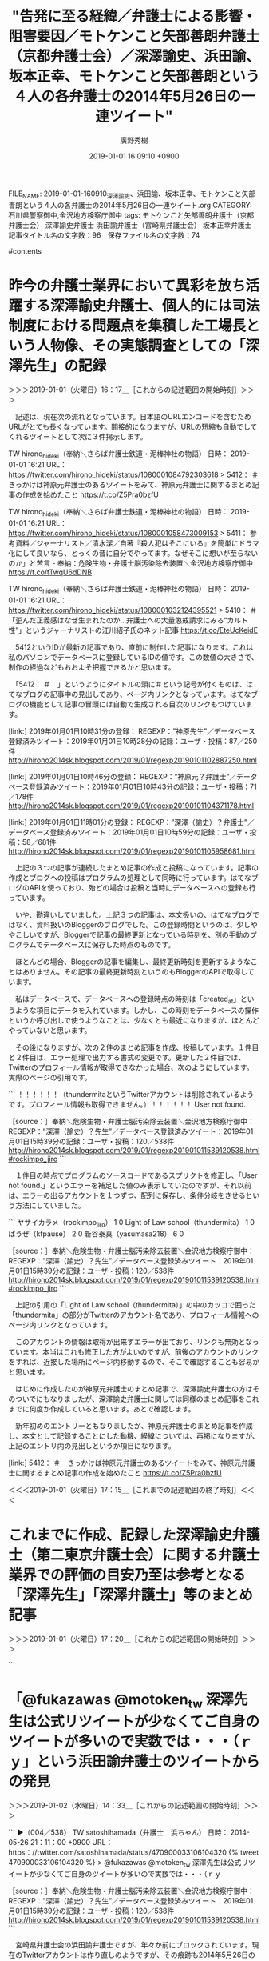 #+TITLE: "告発に至る経緯／弁護士による影響・阻害要因／モトケンこと矢部善朗弁護士（京都弁護士会）／深澤諭史、浜田諭、坂本正幸、モトケンこと矢部善朗という４人の各弁護士の2014年5月26日の一連ツイート"
#+AUTHOR: 廣野秀樹
#+EMAIL:  hirono2013k@gmail.com
#+DATE: 2019-01-01 16:09:10 +0900
FILE_NAME: 2019-01-01-160910_深澤諭史、浜田諭、坂本正幸、モトケンこと矢部善朗という４人の各弁護士の2014年5月26日の一連ツイート.org
CATEGORY: 石川県警察御中,金沢地方検察庁御中
tags:  モトケンこと矢部善朗弁護士（京都弁護士会） 深澤諭史弁護士 浜田諭弁護士（宮崎県弁護士会） 坂本正幸弁護士
記事タイトル名の文字数：96　保存ファイル名の文字数：74

#contents

* 昨今の弁護士業界において異彩を放ち活躍する深澤諭史弁護士、個人的には司法制度における問題点を集積した工場長という人物像、その実態調査としての「深澤先生」の記録
  :LOGBOOK:
  CLOCK: [2019-01-01 火 16:17]--[2019-01-01 火 17:20] =>  1:03
  :END:

＞＞＞2019-01-01（火曜日）16：17＿［これからの記述範囲の開始時刻］＞＞＞

　記述は、現在次の流れとなっています。日本語のURLエンコードを含むためURLがとても長くなっています。間接的になりますが、URLの短縮も自動でしてくれるツイートとして次に３件掲示します。

TW hirono_hideki（奉納＼さらば弁護士鉄道・泥棒神社の物語） 日時： 2019-01-01 16:21 URL： https://twitter.com/hirono_hideki/status/1080001084792303618
> 5412： ＃　きっかけは神原元弁護士のあるツイートをみて、神原元弁護士に関するまとめ記事の作成を始めたこと https://t.co/Z5Pra0bzfU

TW hirono_hideki（奉納＼さらば弁護士鉄道・泥棒神社の物語） 日時： 2019-01-01 16:21 URL： https://twitter.com/hirono_hideki/status/1080001058473009153
> 5411： 参考資料／ジャーナリスト／清水潔／自著『殺人犯はそこにいる』を簡単にドラマ化にして良いなら、とっくの昔に自分でやってます。なぜそこに想いが至らないのか」と苦言 - 奉納：危険生物・弁護士脳汚染除去装置＼金沢地方検察庁御中 https://t.co/tTwqU6dDNB

TW hirono_hideki（奉納＼さらば弁護士鉄道・泥棒神社の物語） 日時： 2019-01-01 16:21 URL： https://twitter.com/hirono_hideki/status/1080001032124395521
> 5410： ＃　「歪んだ正義感はなぜ生まれたのか…弁護士への大量懲戒請求にみる“カルト性”」というジャーナリストの江川紹子氏のネット記事 https://t.co/EteUcKeidE

　5412というIDが最新の記事であり、直前に制作した記事になります。これは私のパソコンでデータベースに登録しているIDの値です。この数値の大きさで、制作の経過などもおおよそ把握できるかと思います。

　「5412： ＃　」というようにタイトルの頭に＃という記号が付くものは、はてなブログの記事中の見出しであり、ページ内リンクとなっています。はてなブログの機能として記事の冒頭には自動で生成される目次のリンクもつけています。

[link:] 2019年01月01日10時31分の登録： REGEXP：”神原先生”／データベース登録済みツイート：2019年01月01日10時28分の記録：ユーザ・投稿：87／250件 http://hirono2014sk.blogspot.com/2019/01/regexp20190101102887250.html

[link:] 2019年01月01日10時46分の登録： REGEXP：”神原元？弁護士”／データベース登録済みツイート：2019年01月01日10時43分の記録：ユーザ・投稿：71／178件 http://hirono2014sk.blogspot.com/2019/01/regexp20190101104371178.html

[link:] 2019年01月01日11時01分の登録： REGEXP：”深澤（諭史）？弁護士”／データベース登録済みツイート：2019年01月01日10時59分の記録：ユーザ・投稿：58／681件 http://hirono2014sk.blogspot.com/2019/01/regexp20190101105958681.html

　上記の３つの記事が連続したまとめ記事の作成と投稿になっています。記事の作成とブログへの投稿はプログラムの処理として同時に行っています。はてなブログのAPIを使っており、殆どの場合は投稿と当時にデータベースへの登録も行っています。

　いや、勘違いしていました。上記３つの記事は、本文扱いの、はてなブログではなく、資料扱いのBloggerのブログでした。この登録時間というのは、少しややこしいですが、Bloggerで記事の最終更新となっている時刻を、別の手動のプログラムでデータベースに保存した時点のものです。

　ほとんどの場合、Bloggerの記事を編集し、最終更新時刻を更新するようなことはありません。その記事の最終更新時刻というのもBloggerのAPIで取得しています。

　私はデータベースで、データベースへの登録時点の時刻は「created_at」というような項目にデータを入れています。しかし、この時刻をデータベースの操作というか呼び出しで使うようなことは、少なくとも最近になりますが、ほとんどやっていないと思います。

　その後になりますが、次の２件のまとめ記事を作成、投稿しています。１件目と２件目は、エラー処理で出力する書式の変更です。更新した２件目では、Twitterのプロフィール情報が取得できなかった場合、次のようにしています。実際のページの引用です。

```
！！！！！！（thundermitaというTwitterアカウントは削除されているようです。プロフィール情報も取得できません。）！！！！！！ User not found.

［source：］奉納＼危険生物・弁護士脳汚染除去装置＼金沢地方検察庁御中： REGEXP：”深澤（諭史）？先生”／データベース登録済みツイート：2019年01月01日15時39分の記録：ユーザ・投稿：120／538件 http://hirono2014sk.blogspot.com/2019/01/regexp201901011539120538.html#rockimpo_jiro
```

　１件目の時点でプログラムのソースコードであるスプリクトを修正し、「User not found.」というエラーを補足した値のみ表示していたのですが、それ以前は、エラーの出るアカウントを１つずつ、配列に保存し、条件分岐をさせるという方法にしていました。

```
ヤサイカラメ（rockimpo_jiro）	1	0
Light of Law school（thundermita）	1	0
ぱうぜ（kfpause）	2	0
新谷泰真（yasumasa218）	6	0

［source：］奉納＼危険生物・弁護士脳汚染除去装置＼金沢地方検察庁御中： REGEXP：”深澤（諭史）？先生”／データベース登録済みツイート：2019年01月01日15時39分の記録：ユーザ・投稿：120／538件 http://hirono2014sk.blogspot.com/2019/01/regexp201901011539120538.html#rockimpo_jiro
```

　上記の引用の「Light of Law school（thundermita）」の中のカッコで囲った「thundermita」の部分がTwitterのアカウント名であり、プロフィール情報へのページ内リンクとなっています。

　このアカウントの情報は取得が出来ずエラーが出ており、リンクも無効となっています。本当はこれも修正した方がよいのですが、前後のアカウントのリンクをすれば、近接した場所にページ内移動するので、そこで確認することも容易かと思います。

　はじめに作成したのが神原元弁護士のまとめ記事で、深澤諭史弁護士の方はそのついでにもなりましたが、深澤諭史弁護士に関しては同様のまとめ記事をこれまでに何度か作成していると思います。あとで確認します。

　新年初めのエントリーともなりましたが、神原元弁護士のまとめ記事を作成し、本文として記録することにした動機、経緯については、再掲になりますが、上記のエントリ内の見出しというか項目になります。

[link:] 5412： ＃　きっかけは神原元弁護士のあるツイートをみて、神原元弁護士に関するまとめ記事の作成を始めたこと https://t.co/Z5Pra0bzfU

＜＜＜2019-01-01（火曜日）17：15＿［これまでの記述範囲の終了時刻］＜＜＜

* これまでに作成、記録した深澤諭史弁護士（第二東京弁護士会）に関する弁護士業界での評価の目安乃至は参考となる「深澤先生」「深澤弁護士」等のまとめ記事
  :LOGBOOK:
  CLOCK: [2019-01-01 火 17:20]--[2019-01-02 水 14:30] => 21:10
  :END:

＞＞＞2019-01-01（火曜日）17：20＿［これからの記述範囲の開始時刻］＞＞＞

```
[10068]  % dp -p | egrep 'REGEXP：.*”.+?深澤(諭史)?.+?(先生|弁護士).+?”' |sed 's/$/\n/'  
[link:] 2018年01月18日03時05分の登録： REGEXP：”深澤先生”／データベース登録済みツイート：2018年01月18日03時02分の記録：ユーザ・投稿：78／255件 http://hirono2014sk.blogspot.com/2018/01/regexp20180118030278255.html

[link:] 2018年04月23日11時00分の登録： REGEXP：”深澤先生”／データベース登録済みツイート：2018年04月23日10時56分の記録：ユーザ・投稿：91／347件 http://hirono2014sk.blogspot.com/2018/04/regexp20180423105691347.html

[link:] 2018年04月24日18時50分の登録： REGEXP：”（深澤先生｜深澤諭史）（弁護士）？”／櫻井光政（@okinahimeji）の検索（2015-07-12〜2015-07-12／2018年04月24日18時50分の記録1件） http://hirono2014sk.blogspot.com/2018/04/regexpokinahimeji2015-07-122015-07.html

[link:] 2018年05月11日22時43分の登録： REGEXP：”深澤先生”／データベース登録済みツイート：2018年05月11日22時39分の記録：ユーザ・投稿：92／357件 http://hirono2014sk.blogspot.com/2018/05/regexp20180511223992357.html

[link:] 2018年05月11日22時45分の登録： REGEXP：”深澤先生”／データベース登録済みツイートの検索：2018-04-03〜2018-04-27／2018年05月11日22時45分の記録：ユーザ・投稿：12／24件 http://hirono2014sk.blogspot.com/2018/05/regexp2018-04-032018-04.html

[link:] 2018年06月10日17時26分の登録： REGEXP：”深澤先生”／データベース登録済みツイート：2018年06月10日17時23分の記録：ユーザ・投稿：95／378件 http://hirono2014sk.blogspot.com/2018/06/regexp20180610172395378.html

[link:] 2019年01月01日11時01分の登録： REGEXP：”深澤（諭史）？弁護士”／データベース登録済みツイート：2019年01月01日10時59分の記録：ユーザ・投稿：58／681件 http://hirono2014sk.blogspot.com/2019/01/regexp20190101105958681.html

[link:] 2019年01月01日15時33分の登録： REGEXP：”深澤（諭史）？先生”／データベース登録済みツイート：2019年01月01日15時28分の記録：ユーザ・投稿：120／538件 http://hirono2014sk.blogspot.com/2019/01/regexp201901011528120538.html

[link:] 2019年01月01日15時44分の登録： REGEXP：”深澤（諭史）？先生”／データベース登録済みツイート：2019年01月01日15時39分の記録：ユーザ・投稿：120／538件 http://hirono2014sk.blogspot.com/2019/01/regexp201901011539120538.html
```

　正規表現の書式がややこしくなって少し手間取っていました。これがちょっと違うと次のようなものも含まれてしまいます。

[link:] 2017年09月30日20時29分の登録： REGEXP：”＃太平ロー戦争”／深澤諭史弁護士（@fukazawas）のツイートの記録（2017-05-10 09:48〜2017-08-18 12:26／2017年09月30日20時29分・11件） http://hirono2014sk.blogspot.com/2017/09/regexpfukazawas2017-05-10-09482017-08.html

[link:] 2017年10月04日22時01分の登録： REGEXP：”インパール作戦”／深澤諭史弁護士（@fukazawas）のツイートの記録（2017-07-10〜2017-10-02／2017年10月04日22時00分・27件） http://hirono2014sk.blogspot.com/2017/10/regexpfukazawas2017-07-102017-10.html

[link:] 2017年10月05日01時03分の登録： REGEXP：”盲腸”／深澤諭史弁護士（@fukazawas）のツイートの記録（2016-05-23 11:32〜2017-09-02 15:48／2017年10月05日01時03分・24件） http://hirono2014sk.blogspot.com/2017/10/regexpfukazawas2016-05-23-11322017-09.html

[link:] 2017年10月05日10時35分の登録： REGEXP：”治療”／深澤諭史弁護士（@fukazawas）のツイートの記録（2014-07-07 11:43〜2017-09-02 12:41／2017年10月05日10時35分・91件） http://hirono2014sk.blogspot.com/2017/10/regexpfukazawas2014-07-07-11432017-09.html

[link:] 2017年10月24日17時08分の登録： REGEXP：”成仏”／深澤諭史弁護士（@fukazawas）の検索（2012-12-15〜2017-10-21／2017年10月24日17時04分の記録569件） http://hirono2014sk.blogspot.com/2017/10/regexpfukazawas2012-12-152017-10_22.html

[link:] 2017年10月24日17時11分の登録： REGEXP：”ストーカー”／深澤諭史弁護士（@fukazawas）の検索（2015-05-18〜2017-10-22／2017年10月24日17時10分の記録166件） http://hirono2014sk.blogspot.com/2017/10/regexpfukazawas2015-05-182017-10.html

[link:] 2017年10月24日17時13分の登録： REGEXP：”医療”／深澤諭史弁護士（@fukazawas）の検索（2013-03-04〜2017-10-24／2017年10月24日17時12分の記録209件） http://hirono2014sk.blogspot.com/2017/10/regexpfukazawas2013-03-042017-10.html

　上記の検索キーワードはいずれも、深澤諭史弁護士の独自性や、真骨頂というツイートが沢山含まれています。歴史認識を含むものもありますが、これなども歴史的、民俗学的、生物学的、社会学的な貴重性のある一級品の資料ではないかと考えています。現代社会における弁護士脳の生態です。

　「／深澤諭史弁護士（@fukazawas）のツイートの記録」という書式を含むまとめ記事は、そのアカウントのツイートに特定したものになります。本来、「深澤諭史弁護士」の部分は、TwitterAPIで取得したプロフィールの名前になるのですが、一部だけ、処理を加えています。

　ちょっと私の勘違いがあったようです。現在のスクリプトでは、特定のユーザのプロフィールの名前を置き換える処理をするものはなく、特定のアカウントを指定した検索のスクリプトのタイトル名の書式は、次のようになっていました。確認を兼ねた最新投稿になります。

[link:] 2019年01月01日17時56分の登録： REGEXP：”ストーカー”／深澤諭史（@fukazawas）の検索（2015-05-18〜2018-12-26／2019年01月01日17時56分の記録206件） http://hirono2014sk.blogspot.com/2019/01/regexpfukazawas2015-05-182018-12.html

　他のスクリプトでは、Twitterのプロフィールの名前を、別のわかりやすいものに置換する処理がありました。次の部分ソースコードになります。

>|ruby|
    $name = u.name
    $sname = u.screen_name
    case $sname
    when "motoken_tw" then
        $name = "モトケンこと矢部善朗弁護士（京都弁護士会）"
    when "yjochi" then
        $name = "落合洋司弁護士（東京弁護士会）"
    when "fukazawas" then
        $name = "深澤諭史弁護士"
    when "Hideo_Ogura" then
        $name = "小倉秀夫弁護士"
    when "uwaaaa" then
        $name = "刑裁サイ太（匿名弁護士）"
    when "lawkus" then
        $name = "ローカスこと実質実名弁護士"
    when "amneris84" then
        $name = "ジャーナリストの江川紹子さん"
    when "nobuogohara" then
        $name = "郷原信郎弁護士"
    end
||<

　たとえば、深澤諭史弁護士のTwitterアカウントのプロフィールの名前は「深澤諭史」となっていますが、 "深澤諭史弁護士"とすることでタイトルに使う文字数が増えてしまいます。タイトルの文字数が増えると、文字数オーバーでツイートできない弊害があるので、修正したのかもしれません。

　最近は、逆にプロフィールの名前が長すぎるアカウントというのも、少なからずいて、その代表格が落合洋司弁護士（東京弁護士会）になるかと思います。

```
＜2019年01月01日(火) 18時08分25秒にTwitterAPIで取得したyjochi（落合洋司🇯🇵 「ニチョウ  東京地検特捜部特別分室」1月4日発売！）のプロフィール情報＞
弁護士（東京弁護士会）。作家。昭和39年広島県生まれ。修道高校卒業まで海田町で育つ。昭和61年司法試験合格（修習41期）。早稲田大学法学部昭和62年卒。平成元年検事。東京地検公安部等に勤務し平成12年退官。ＩＴ企業勤務を経て現在。元東海大学法科大学院特任教授。中道無党派。趣味は読書。LINE🆔palacio2000
```

　日の丸の絵文字も含まれていますが、「落合洋司￼ 「ニチョウ  東京地検特捜部特別分室」1月4日発売！」という落合洋司弁護士（東京弁護士会）のプロフィールの名前の文字数をカウントすると３２文字となっていました。落合洋司弁護士（東京弁護士会）だと１５文字です。

　時刻は1月2日14時22分です。昨日の夕方の18時08分から中断をしていたようです。少し驚きました。昨日は14時ぐらいにテレビを消して、次につけたのは20時45分過ぎだったことを憶えています。

▶ ツイート％kk_hirono（告発＼市場急配センター殺人未遂事件＼金沢地方検察庁・石川県警察御中）％2019/01/01 18:12％ https://twitter.com/kk_hirono/status/1080028937248419840
&twitter(1080028937248419840){theme:light}
> 日の丸の絵文字も含まれていますが、「落合洋司￼ 「ニチョウ  東京地検特捜部特別分室」1月4日発売！」という落合洋司弁護士（東京弁護士会）のプロフィールの名前の文字数をカウントすると３２文字となっていました。落合洋司弁護士（東京弁護士会）だと１５文字です。  
▶

　最終更新だったのは昨日の18時08分のツイートではなく、そのあとの18時12分のツイートでした。たぶんその後の時間になると思いますが、小倉秀夫弁護士がFacebookの方で判決の書面を後悔していました。それについても書いておきたいのですが、なかなか手が回りません。

　深澤諭史弁護士も相変わらずです。さらにパワーアップした感があるほどです。ところでこのエントリーでは2014年5月26日のツイートについて記しておきたいのでした。

＜＜＜2019-01-02（水曜日）14：30＿［これまでの記述範囲の終了時刻］＜＜＜

* 「@fukazawas @motoken_tw 深澤先生は公式リツイートが少なくてご自身のツイートが多いので実数では・・・（ｒｙ」という浜田諭弁護士のツイートからの発見
  :LOGBOOK:
  CLOCK: [2019-01-02 水 14:33]--[2019-01-02 水 15:14] =>  0:41
  :END:

＞＞＞2019-01-02（水曜日）14：33＿［これからの記述範囲の開始時刻］＞＞＞

```
▶（004／538） TW satoshihamada（弁護士　浜ちゃん） 日時： 2014-05-26 21：11：00 +0900 URL： https：//twitter.com/satoshihamada/status/470900033106104320
{% tweet 470900033106104320 %}
> @fukazawas @motoken_tw 深澤先生は公式リツイートが少なくてご自身のツイートが多いので実数では・・・（ｒｙ

［source：］奉納＼危険生物・弁護士脳汚染除去装置＼金沢地方検察庁御中： REGEXP：”深澤（諭史）？先生”／データベース登録済みツイート：2019年01月01日15時39分の記録：ユーザ・投稿：120／538件 http://hirono2014sk.blogspot.com/2019/01/regexp201901011539120538.html
```

　宮崎県弁護士会の浜田諭弁護士ですが、年々か前にブロックされています。現在のTwitterアカウントは作り直しのようですが、その痕跡も2014年5月26日の一連のツイートには残されていました。

　Twitterの会話というかたちになると思いますが、Twitterの返信の扱いは、2014年5月だとまだ現在の仕様とは違っていたことも考えられます。まずは昨日作成したものになると思いますが、スクリーンショットをリツイートとしてご紹介したいと思います。

▷▷▷リツイート▷▷▷
RT kk_hirono（告発＼市場急配センター殺人未遂事件＼金沢地方検察庁・石川県警察御中）｜s_hirono（非常上告-最高検察庁御中_ツイッター） 日時：2019-01-02 14:41／2019-01-01 15:55 URL： https://twitter.com/kk_hirono/status/1080338261057318912 https://twitter.com/s_hirono/status/1079994576356630534
&twitter(1080338261057318912){theme:light}
> 2019-01-01-154207_深澤諭史（@fukazawas）：@satoshihamada@motoken_twですよねー（･∀･lll）.jpg https://t.co/4zDyJHBVeH
◁◁◁
<hr />
▷▷▷リツイート▷▷▷
RT kk_hirono（告発＼市場急配センター殺人未遂事件＼金沢地方検察庁・石川県警察御中）｜s_hirono（非常上告-最高検察庁御中_ツイッター） 日時：2019-01-02 14:41／2019-01-01 15:55 URL： https://twitter.com/kk_hirono/status/1080338288404090880 https://twitter.com/s_hirono/status/1079994607276965888
&twitter(1080338288404090880){theme:light}
> 2019-01-01-154313_坂本正幸（@sakamotomasayuk）：@fukazawas@satoshihamada@motoken_twﾊﾔｸｺｯﾁﾍｵｲﾃﾞ.jpg https://t.co/S5crWCXAcU
◁◁◁
<hr />
▷▷▷リツイート▷▷▷
RT kk_hirono（告発＼市場急配センター殺人未遂事件＼金沢地方検察庁・石川県警察御中）｜s_hirono（非常上告-最高検察庁御中_ツイッター） 日時：2019-01-02 14:41／2019-01-01 15:56 URL： https://twitter.com/kk_hirono/status/1080338316652761088 https://twitter.com/s_hirono/status/1079994639548067841
&twitter(1080338316652761088){theme:light}
> 2019-01-01-154548_モトケン（@motoken_tw）：@satoshihamada十分廃人の仲間入りですねw.jpg https://t.co/KxpBrpKtnm
◁◁◁
<hr />
▷▷▷リツイート▷▷▷
RT kk_hirono（告発＼市場急配センター殺人未遂事件＼金沢地方検察庁・石川県警察御中）｜s_hirono（非常上告-最高検察庁御中_ツイッター） 日時：2019-01-02 14:41／2019-01-01 15:56 URL： https://twitter.com/kk_hirono/status/1080338343823470592 https://twitter.com/s_hirono/status/1079994671823151105
&twitter(1080338343823470592){theme:light}
> 2019-01-01-154708_浜ちゃん@lawer_hamachanブロックされているため、@lawer_hamachanさんのフォローや@lawer_hamachanさ.jpg https://t.co/o5sj41OBrw
◁◁◁
<hr />
▷▷▷リツイート▷▷▷
RT kk_hirono（告発＼市場急配センター殺人未遂事件＼金沢地方検察庁・石川県警察御中）｜s_hirono（非常上告-最高検察庁御中_ツイッター） 日時：2019-01-02 14:41／2019-01-01 15:56 URL： https://twitter.com/kk_hirono/status/1080338370327281664 https://twitter.com/s_hirono/status/1079994702978375683
&twitter(1080338370327281664){theme:light}
> 2019-01-01-154731_浜ちゃん@lawer_hamachanブロックされているため、@lawer_hamachanさんのフォローや@lawer_hamachanさ.jpg https://t.co/Ecnf8NExTL
◁◁◁
<hr />
▷▷▷リツイート▷▷▷
RT kk_hirono（告発＼市場急配センター殺人未遂事件＼金沢地方検察庁・石川県警察御中）｜s_hirono（非常上告-最高検察庁御中_ツイッター） 日時：2019-01-02 14:42／2019-01-01 15:56 URL： https://twitter.com/kk_hirono/status/1080338396407451648 https://twitter.com/s_hirono/status/1079994734213398528
&twitter(1080338396407451648){theme:light}
> 2019-01-01-154759_浜ちゃん@lawer_hamachanブロックされているため、@lawer_hamachanさんのフォローや@lawer_hamachanさ.jpg https://t.co/dHXq4oeKMC
◁◁◁
<hr />
▷▷▷リツイート▷▷▷
RT kk_hirono（告発＼市場急配センター殺人未遂事件＼金沢地方検察庁・石川県警察御中）｜s_hirono（非常上告-最高検察庁御中_ツイッター） 日時：2019-01-02 14:42／2019-01-01 15:56 URL： https://twitter.com/kk_hirono/status/1080338422630297600 https://twitter.com/s_hirono/status/1079994765318311944
&twitter(1080338422630297600){theme:light}
> 2019-01-01-154901_坂本正幸@sakamotomasayukブロックされているため、@sakamotomasayukさんのフォローや@sakamotomasay.jpg https://t.co/5vydypGCQ5
◁◁◁
<hr />
▷▷▷リツイート▷▷▷
RT kk_hirono（告発＼市場急配センター殺人未遂事件＼金沢地方検察庁・石川県警察御中）｜s_hirono（非常上告-最高検察庁御中_ツイッター） 日時：2019-01-02 14:42／2019-01-01 15:56 URL： https://twitter.com/kk_hirono/status/1080338447624110080 https://twitter.com/s_hirono/status/1079994796821774338
&twitter(1080338447624110080){theme:light}
> 2019-01-01-154918_ブロックされているため、@sakamotomasayukさんのフォローや@sakamotomasayukさんのツイートの表示はできません。詳.jpg https://t.co/Q28voLHZHn
◁◁◁
<hr />
▷▷▷リツイート▷▷▷
RT kk_hirono（告発＼市場急配センター殺人未遂事件＼金沢地方検察庁・石川県警察御中）｜s_hirono（非常上告-最高検察庁御中_ツイッター） 日時：2019-01-02 14:42／2019-01-01 15:56 URL： https://twitter.com/kk_hirono/status/1080338476287946752 https://twitter.com/s_hirono/status/1079994827964481536
&twitter(1080338476287946752){theme:light}
> 2019-01-01-154939_坂本正幸@sakamotomasayukブロックされているため、@sakamotomasayukさんのフォローや@sakamotomasay.jpg https://t.co/X0Ts8tPGi2
◁◁◁
<hr />
▷▷▷リツイート▷▷▷
RT kk_hirono（告発＼市場急配センター殺人未遂事件＼金沢地方検察庁・石川県警察御中）｜s_hirono（非常上告-最高検察庁御中_ツイッター） 日時：2019-01-02 14:42／2019-01-01 15:56 URL： https://twitter.com/kk_hirono/status/1080338502359732225 https://twitter.com/s_hirono/status/1079994859123920899
&twitter(1080338502359732225){theme:light}
> 2019-01-01-155038_モトケン@motoken_twブロックされているため、@motoken_twさんのフォローや@motoken_twさんのツイートの表示はでき.jpg https://t.co/O8AeajJJEw
◁◁◁
<hr />
▷▷▷リツイート▷▷▷
RT kk_hirono（告発＼市場急配センター殺人未遂事件＼金沢地方検察庁・石川県警察御中）｜s_hirono（非常上告-最高検察庁御中_ツイッター） 日時：2019-01-02 14:42／2019-01-01 15:57 URL： https://twitter.com/kk_hirono/status/1080338528897097728 https://twitter.com/s_hirono/status/1079994890409267200
&twitter(1080338528897097728){theme:light}
> 2019-01-01-155054_モトケン@motoken_twブロックされているため、@motoken_twさんのフォローや@motoken_twさんのツイートの表示はでき.jpg https://t.co/ZGQDfzPwnI
◁◁◁
<hr />
▷▷▷リツイート▷▷▷
RT kk_hirono（告発＼市場急配センター殺人未遂事件＼金沢地方検察庁・石川県警察御中）｜s_hirono（非常上告-最高検察庁御中_ツイッター） 日時：2019-01-02 14:42／2019-01-01 15:57 URL： https://twitter.com/kk_hirono/status/1080338552985010176 https://twitter.com/s_hirono/status/1079994922491469825
&twitter(1080338552985010176){theme:light}
> 2019-01-01-155112_モトケン@motoken_twブロックされているため、@motoken_twさんのフォローや@motoken_twさんのツイートの表示はでき.jpg https://t.co/S6EU7ETGVI
◁◁◁
<hr />
▷▷▷リツイート▷▷▷
RT kk_hirono（告発＼市場急配センター殺人未遂事件＼金沢地方検察庁・石川県警察御中）｜s_hirono（非常上告-最高検察庁御中_ツイッター） 日時：2019-01-02 14:42／2019-01-01 15:57 URL： https://twitter.com/kk_hirono/status/1080338578679390209 https://twitter.com/s_hirono/status/1079994953822961665
&twitter(1080338578679390209){theme:light}
> 2019-01-01-155152_深澤諭史@fukazawasブロックされているため、@fukazawasさんのフォローや@fukazawasさんのツイートの表示はできません.jpg https://t.co/cFUcbWFa8s
◁◁◁
<hr />
▷▷▷リツイート▷▷▷
RT kk_hirono（告発＼市場急配センター殺人未遂事件＼金沢地方検察庁・石川県警察御中）｜s_hirono（非常上告-最高検察庁御中_ツイッター） 日時：2019-01-02 14:42／2019-01-01 15:57 URL： https://twitter.com/kk_hirono/status/1080338604038053888 https://twitter.com/s_hirono/status/1079994985334730752
&twitter(1080338604038053888){theme:light}
> 2019-01-01-155213_　深澤諭史@fukazawas弁護士（第二東京弁護士会）。アイコンはフォロワーのロー生作。ＩＴ法務（システム開発紛争，ネットトラブル・誹謗中.jpg https://t.co/81uYGjBDZY
◁◁◁
<hr />
▷▷▷リツイート▷▷▷
RT kk_hirono（告発＼市場急配センター殺人未遂事件＼金沢地方検察庁・石川県警察御中）｜s_hirono（非常上告-最高検察庁御中_ツイッター） 日時：2019-01-02 14:42／2019-01-01 15:57 URL： https://twitter.com/kk_hirono/status/1080338635239485442 https://twitter.com/s_hirono/status/1079995016221679616
&twitter(1080338635239485442){theme:light}
> 2019-01-01-155235_深澤諭史@fukazawasブロックされているため、@fukazawasさんのフォローや@fukazawasさんのツイートの表示はできません.jpg https://t.co/HSyih2zo9n
◁◁◁
<hr />
▷▷▷リツイート▷▷▷
RT kk_hirono（告発＼市場急配センター殺人未遂事件＼金沢地方検察庁・石川県警察御中）｜s_hirono（非常上告-最高検察庁御中_ツイッター） 日時：2019-01-02 14:43／2019-01-01 16:00 URL： https://twitter.com/kk_hirono/status/1080338710330130432 https://twitter.com/s_hirono/status/1079995865329070081
&twitter(1080338710330130432){theme:light}
> 2019-01-01-154219_深澤諭史さんのツイート_ _@satoshihamada @motoken_tw ですよねー(･∀･lll)_.jpg https://t.co/aWNXonFoig
◁◁◁
<hr />
▷▷▷リツイート▷▷▷
RT kk_hirono（告発＼市場急配センター殺人未遂事件＼金沢地方検察庁・石川県警察御中）｜s_hirono（非常上告-最高検察庁御中_ツイッター） 日時：2019-01-02 14:43／2019-01-01 16:01 URL： https://twitter.com/kk_hirono/status/1080338738549448704 https://twitter.com/s_hirono/status/1079995895922475008
&twitter(1080338738549448704){theme:light}
> 2019-01-01-154331_坂本正幸さんのツイート_ _@fukazawas @satoshihamada @motoken_tw ﾊﾔｸｺｯﾁﾍｵｲﾃﾞ_.jpg https://t.co/LdGYPp1VNk
◁◁◁
<hr />
▷▷▷リツイート▷▷▷
RT kk_hirono（告発＼市場急配センター殺人未遂事件＼金沢地方検察庁・石川県警察御中）｜s_hirono（非常上告-最高検察庁御中_ツイッター） 日時：2019-01-02 14:43／2019-01-01 16:01 URL： https://twitter.com/kk_hirono/status/1080338770983964672 https://twitter.com/s_hirono/status/1079995927643881473
&twitter(1080338770983964672){theme:light}
> 2019-01-01-154616_モトケンさんのツイート_ _@satoshihamada 十分廃人の仲間入りですねw_.jpg https://t.co/QuQ6qKis8K
◁◁◁
<hr />
▷▷▷リツイート▷▷▷
RT kk_hirono（告発＼市場急配センター殺人未遂事件＼金沢地方検察庁・石川県警察御中）｜s_hirono（非常上告-最高検察庁御中_ツイッター） 日時：2019-01-02 14:43／2019-01-01 16:01 URL： https://twitter.com/kk_hirono/status/1080338893084360705 https://twitter.com/s_hirono/status/1079995989178503169
&twitter(1080338893084360705){theme:light}
> 2019-01-01-155719_@fukazawas　@motoken_tw　深澤先生は公式リツイートが少なくてご自身のツイートが多いので実数では・・・（ｒｙ.jpg https://t.co/ovvlURZQXj
◁◁◁
<hr />

　私の３つのTwitterアカウントが、モトケンこと矢部善朗弁護士（京都弁護士会）、坂本正幸弁護士、浜田諭弁護士のTwitterアカウントに現在もブロックされていることを確認しスクリーンショットとして記録しました。

　深澤諭史弁護士においては、私の3つのTwitterアカウントのうち告発＼市場急配センター殺人未遂事件＼金沢地方検察庁・石川県警察御中(@kk_hirono)のみがブロックされていません。これは私の観測の範囲ですがずっと前からのことです。他の２つはブロックされています。

　ツイートは一連の流れとして、次のようになっています。これも意外なことですが、モトケンこと矢部善朗弁護士（京都弁護士会）が浜田諭弁護士に返信を送り、モトケンこと矢部善朗弁護士（京都弁護士会）に深澤諭史弁護士が返信を送ったというところから始まっているようです。

▶ ツイート％lawer_hamachan（浜ちゃん）％2014/05/26 20:57％ https://twitter.com/lawer_hamachan/status/470896602329014273
&twitter(470896602329014273){theme:light}
> やばい・・いつの間にか３万ツイート超えてた。  
▶

▶ ツイート％motoken_tw（モトケン）％2014/05/26 21:05％ https://twitter.com/motoken_tw/status/470898482924883969
&twitter(470898482924883969){theme:light}
> @satoshihamada 十分廃人の仲間入りですねw  
▶

▶ ツイート％fukazawas（深澤諭史）％2014/05/26 21:07％ https://twitter.com/fukazawas/status/470898994298634241
&twitter(470898994298634241){theme:light}
> @motoken_tw @satoshihamada 当職はまだ１万５０００弱なので，安全圏です
> (･∀･)  
▶

▶ ツイート％lawer_hamachan（浜ちゃん）％2014/05/26 21:08％ https://twitter.com/lawer_hamachan/status/470899226017144833
&twitter(470899226017144833){theme:light}
> @fukazawas @motoken_tw 既に危険水域では・・ｗ  
▶

▶ ツイート％fukazawas（深澤諭史）％2014/05/26 21:09％ https://twitter.com/fukazawas/status/470899429386354688
&twitter(470899429386354688){theme:light}
> @satoshihamada @motoken_tw ですよねー(･∀･lll)  
▶

▶ ツイート％lawer_hamachan（浜ちゃん）％2014/05/26 21:11％ https://twitter.com/lawer_hamachan/status/470900033106104320
&twitter(470900033106104320){theme:light}
> @fukazawas @motoken_tw 深澤先生は公式リツイートが少なくてご自身のツイートが多いので実数では・・・（ｒｙ  
▶

▶ ツイート％fukazawas（深澤諭史）％2014/05/26 21:13％ https://twitter.com/fukazawas/status/470900548602822656
&twitter(470900548602822656){theme:light}
> @satoshihamada @motoken_tw ええええ？
> Σ(･∀･；)ｿﾉﾊｯｿｳﾊﾅｶｯﾀﾃﾞｽ  
▶

▶ ツイート％sakamotomasayuk（坂本正幸）％2014/05/26 21:15％ https://twitter.com/sakamotomasayuk/status/470901159343837184
&twitter(470901159343837184){theme:light}
> @fukazawas @satoshihamada @motoken_tw ﾊﾔｸｺｯﾁﾍｵｲﾃﾞ  
▶

▶ ツイート％lawer_hamachan（浜ちゃん）％2014/05/26 21:17％ https://twitter.com/lawer_hamachan/status/470901437656870912
&twitter(470901437656870912){theme:light}
> @sakamotomasayuk @fukazawas @motoken_tw ﾂｲｾﾝﾆﾝﾍﾉｲｻﾞﾅｲﾃﾞｽﾈ  
▶

▶ ツイート％sakamotomasayuk（坂本正幸）％2014/05/26 21:23％ https://twitter.com/sakamotomasayuk/status/470903057031524352
&twitter(470903057031524352){theme:light}
> @satoshihamada @fukazawas @motoken_tw 長くやってるとセクシー系女優さんに誘われてご飯食べに行ったりできたりもする。  
▶

　2014年5月というのは、私が深澤諭史弁護士のアカウントの存在を知ったばかりか、まだしらなかったか微妙な時期かと思います。アイコンも卵型だったと記憶にあります。設定なしの場合のものです。現在は人影となっています。

　坂本正幸弁護士についてもさほど注目はしておらず、まだブロックをされるようなことはなかったかもしれません。浜田諭弁護士については、1月にあった宮崎の強姦ビデオ撮影事件の頃には注目していたように思いますが、何年であったかはっきりとは思い出せません。

　のちほどご紹介をしたいと思いますが、私とモトケンこと矢部善朗弁護士（京都弁護士会）の間に少し衝突のようなツイートがあったのも、2014年ではありましたが、時期が違っていて7月になっていたと思います。

＜＜＜2019-01-02（水曜日）15：14＿［これまでの記述範囲の終了時刻］＜＜＜

* Twitterで坂本正幸弁護士（法政大学教授）にブロックされた記録、当初の発見時期
  :LOGBOOK:
  CLOCK: [2019-01-02 水 15:17]--[2019-01-02 水 15:30] =>  0:13
  :END:

＞＞＞2019-01-02（水曜日）15：17＿［これからの記述範囲の開始時刻］＞＞＞

```
[10101]  % locate -r 'sakamoto.*\.jpg'|grep ブロック| gawk -F/ '{print $NF}'|sort|head -n 6 | sed 's/$/\n/'
2014-12-12-101500_ブロックされているため、@sakamotomasayukさんをフォローしたり、@sakamotomasayukさんのツイー.jpg

2014-12-24-225736_ブロックされているため、@sakamotomasayukさんをフォローしたり、@sakamotomasayukさんのツイー.jpg

2014-12-30-160938_ブロックされているため、@sakamotomasayukさんをフォローしたり、@sakamotomasayukさんのツイー.jpg

2015-02-16-001121_ブロックされているため、@sakamotomasayukさんをフォローしたり、@sakamotomasayukさんのツイー.jpg

2015-03-06-201245_ブロックされているため、@sakamotomasayukさんをフォローしたり、@sakamotomasayukさんのツイー.jpg

2015-05-11-220357_ブロックされているため、@sakamotomasayukさんをフォローしたり、@sakamotomasayukさんのツイートを見ることができ.jpg
```

　最初のものとして私のパソコン内で発見されたのは2014年12月12日記録のスクリーンショットの画像ファイルでした。Twilogで当時のタイムラインをみればまた発見もありそうですが、そうそう時間もかけてはおられません。

　坂本正幸弁護士については、Twitterのプロフィールで、当初、鹿児島大学准教授となっていたのが、鹿児島大学教授となり、まだ1年までは経っていないようにも思いますが現在は、法政大学教授となっています。刑法関係だったと思いますが、調べた内容も記憶にありません。

　坂本正幸弁護士については、本人訴訟をしているアカウントをブロックするとツイートしていたほど、弁護士資格には強いこだわりがあるようです。弁護士業界の資質について目を向ける形跡はうかがえず、Twitterのタイムラインもご馳走の写真などが多いという感じです。

```
[10104]  % dp -p |grep sakamoto|grep 本人訴訟
[link:] 2017年12月20日16時27分の登録： REGEXP：”本人訴訟”／坂本正幸（@sakamotomasayuk）の検索（2011-03-08〜2017-11-13／2017年12月20日16時27分の記録32件） http://hirono2014sk.blogspot.com/2017/12/regexpsakamotomasayuk2011-03-082017-11.html
[link:] 2018年12月27日15時49分の登録： ＼坂本正幸　@sakamotomasayuk＼裁判官は事実を法律に当てはめる形で判断するのだから、法律に当てはまる事実を適切に主張しなければ負ける 本人訴訟はこの法律をあ http://hirono2014sk.blogspot.com/2018/12/sakamotomasayuk_27.html
```

　2,3回は「本人訴訟」をキーワードにまとめ記事を作成していたものと思っていたのですが、結果は1件だったようです。それも先月の12月20日となっているので、まだ半月も経っていないぐらいの最近のことです。ちょっと作成の動機も思い出せません。

＜＜＜2019-01-02（水曜日）15：30＿［これまでの記述範囲の終了時刻］＜＜＜

* 「本人訴訟」をキーワードにした坂本正幸弁護士（法政大学教授）のツイートのまとめ記事としての記録
  :LOGBOOK:
  CLOCK: [2019-01-03 木 12:06]--[2019-01-03 木 12:06] =>  0:00
  CLOCK: [2019-01-02 水 15:31]
  :END:

＞＞＞2019-01-02（水曜日）15：31＿［これからの記述範囲の開始時刻］＞＞＞

```
===========================================================
坂本正幸（sakamotomasayuk）のプロフィール情報（2017年12月20日16時27分00秒頃の取得）：
-----------------------------------------------------------
［name］ユーザ名称：坂本正幸

［screen_name］ユーザ名：sakamotomasayuk

位置情報：埼玉 草加市　おせんべいの里

ユーザ説明：
弁護士／ベトナム・ミャンマー進出／ハーフコース振興協会会員＃６７／法政大学教授／ゴルフ（B.I.F契約アマ）、ラッパ／日本ねむねむ協会会員番号5番／無法協会員／陸上自衛隊予備３等陸佐

ユーザのフォロワー数：5595

ユーザのフォロー数：4467

ユーザがTwitterに登録した日時：2009-08-28 00：43：56 +0000

ユーザの投稿ツイート数：166932

===========================================================

［source：］奉納＼危険生物・弁護士脳汚染除去装置＼金沢地方検察庁御中： REGEXP：”本人訴訟”／坂本正幸（@sakamotomasayuk）の検索（2011-03-08〜2017-11-13／2017年12月20日16時27分の記録32件） http://hirono2014sk.blogspot.com/2017/12/regexpsakamotomasayuk2011-03-082017-11.html
```

▶（02／32） TW sakamotomasayuk（坂本正幸） 日時： 2011-08-02 14:08:00 +0900 URL： https://twitter.com/sakamotomasayuk/status/98258958183170048
> 本人訴訟などで正義のためって言って戦っている人の法解釈は一種の信仰になっていると思うときがある。

▶（06／32） TW sakamotomasayuk（坂本正幸） 日時： 2011-11-15 09:29:00 +0900 URL： https://twitter.com/sakamotomasayuk/status/136239482830729216
> @hiraba0709 @kasumi_shiro マニュアル本を読んで自分で簡単にできると思い、本人訴訟で申し立てる例が増えていると先日のシンポで聞いた。

▶（09／32） TW sakamotomasayuk（坂本正幸） 日時： 2012-02-10 17:14:00 +0900 URL： https://twitter.com/sakamotomasayuk/status/167884103218249728
> @harrier0516osk @nakanori930 本やネットの関係からか、本人訴訟が増加しているという統計もあると聞いています。

　上記のツイートの返信先は、向原栄大朗弁護士と中村憲昭弁護士となっています。どちらも比較的最近というか早くて2014年辺りにみかけるようになった気がするのですが、2012年2月という段階でアカウントが存在していたようです。

```
弁護士 中村憲昭
@nakanori930
札幌/弁護士/弁理士/猟師/一般的「町弁」/個人＋中小企業/労使ともども/刑事・少年/相続遺言/県千葉・早法/011-272-1266。http：//blog.goo.ne.jp/nakamuralawoffice …

札幌市中央区南一条西１０丁目　南一条法務税務センター８階
nakanorilawoffice.com
2010年11月に登録

［source：］弁護士 中村憲昭(@nakanori930)さん | Twitter https://twitter.com/nakanori930?ref_src=twsrc%5Etfw%7Ctwcamp%5Etweetembed%7Ctwterm%5E167884103218249728%7Ctwgr%5E363937393b636f6e74726f6c&ref_url=http%3A%2F%2Fhirono2014sk.blogspot.com%2F2017%2F12%2Fregexpsakamotomasayuk2011-03-082017-11.html
```

　現在は小動物のリスのアイコンとなっており、だいぶん前から同じものを観ていますが、数年前の以前はスノーボードで滑走する男性と思われる人物の写真がアイコンになっていたように思います。北海道の弁護士という認識はありましたが、住所が札幌市中央区となっています。

［link：］ 札幌の街の弁護士　中村憲昭のブログ https://blog.goo.ne.jp/nakamuralawoffice

　Twitterのプロフィールでリンクになっていたブログですが、そういえばだいぶん前に一度見たようなことを思い出しました。ケースに入った名刺など小物や電話機のみえるヘッダーの写真です。

［link：］ ロシア人船員おとり捜査再審事件は即日無罪確定しました。 - 札幌の街の弁護士　中村憲昭のブログ https://blog.goo.ne.jp/nakamuralawoffice/e/f1ea63da3374691e444f7a79f3b08e15

　上記の再審無罪事件もテレビでは見ていなかったかもしれません。ネットではちょくちょくと見かけていたので、テレビのことは考えていなかったように思いますが、見たとしても短いニュースだけだった気がします。恵庭OL殺害事件のことも思い出しました。

　恵庭OL殺害事件もネットの弁護士の間では、冤罪という声を見かけていましたが、再審請求が棄却されると、ほとんど反応がなくなり、自然消滅という感じで進行しています。有期懲役刑だった被疑者の女性は、刑務所を出たというニュースもありましたが、今年のことであったように思います。

　昨年になると思いますが、滋賀県の元看護師の女性の再審無罪判決もありました。テレビではニュース報道のみ見たと思います。同じ滋賀県では被疑者が服役中に死亡した日野事件の再審無罪の判決もありましたが、余り大きなニュースにはならず、不思議に思っていました。

　それでも日野町事件は、テレビのバラエティ番組で再現ビデオをまじえて放送されているのを見ました。それも昨年中になるかと思いますが、時期ははっきりしません。古い再審事件である弘前大学教授の妻殺害事件も、同じくバラエティのような番組で取り上げられていました。

　ネットの弁護士らのツイートなどと見ていると、熊本県の松橋事件の再審判決の方が関心が高いようです。事件の名前はだいぶん前から見かけていたように思いますが、唐突感もある再審無罪でした。もともと無実であったものが、弁護士らに振り回されたようにも思えます。

　ここで思いついたのですが、坂本正幸弁護士のツイートで「再審」をキーワードにするものを探しまとめ記事として記録しておきたいと思います。坂本正幸弁護士は鹿児島大学の教授でもありましたが、鹿児島の大崎事件というのも弁護士らが活発に動いた再審請求事件でした。

　時刻は16時08分です。部屋の中はけっこう寒くて、キーボードを打つ指の冷たさも感じています。本人訴訟について取り上げておきたいと思ったのは、今日の深澤諭史弁護士のタイムラインを見ていたからでもあったのですが、次のツイートが最新のものとなっていました。

▶ ツイート％fukazawas（深澤諭史）％2019/01/02 15:07％ https://twitter.com/fukazawas/status/1080344787037782016
&twitter(1080344787037782016){theme:light}
> 類型的、構造的に、本人訴訟の罠、思い込みにハマりやすい訴訟だと思う。
> （・∀・；） https://t.co/zbJGEUei5z  
▶

　深澤諭史弁護士の弁護士としての自信というのは過剰というレベルをはるかに超越した異次元のものを感じておりますが、それがまた問題視もされずに受け入れられているのが、弁護士という業界であり、深澤諭史弁護士が批判をする法教育の実態でもあるのです。

　深澤諭史弁護士は司法修習63期だったと思います。どこをどうさがしても年齢がわかる情報はネットにないのですが、明治大学、東京大学大学院卒業時の年月は公開されているようなので、おおよその年齢の推測はできています。いちおう30代半ばかとは考えています。

　大学教授という昭和の時代であれば、雲上人のような存在であった坂本正幸弁護士ですが、たまに思い出した時にTwitterのタイムラインをみていると、いったい大学で何をやっているのか不思議に思ってきました。研究室という言葉も、これまでに見かけてきたように思います。

　学問や研究には批判精神というのもが必要で、それが発展に繋がるという話を聞いたことがありますが、弁護士が弁護士に対して批判や、疑いの目を向けるということは少なく、あるにはあるのですが、まるで質の違った商売における争奪戦の小競り合いに映るものです。

　投稿処理が終わりました。これはのちほど取り上げたいと思います。

```
[9995]  % ajx-user-mysql-REGEXP_blogger_hirono2014sk.rb sakamotomasayuk '再審' '1000-01-01/3000-01-01'
SELECT * FROM tw_user_tweet WHERE tw_date BETWEEN '1000-01-01' AND '3000-01-01' AND (user LIKE "sakamotomasayuk") AND  tweet REGEXP "再審"  ORDER BY tw_date ASC
REGEXP：”再審”／坂本正幸（@sakamotomasayuk）の検索（2011-02-14〜2018-10-12／2019年01月02日16時22分の記録48件）
```

　48件となっていますが、まだ投稿した記事のページは開いておらず、内容も確認していません。坂本正幸弁護士のツイートの数が今現在で193,345という20万に近いものとなっているので、その内の48とは少なく感じます。Twitterの検索の精度が低いことはあります。

▶（12／32） TW sakamotomasayuk（坂本正幸） 日時： 2012-08-04 19:24:00 +0900 URL： https://twitter.com/sakamotomasayuk/status/231697111207534592
> 本人訴訟の当事者には裁判所が証拠を集めてくれると思ってる人や自分が証拠だといっているものが証拠にならないと理解できない人がいる。

　上記の坂本正幸弁護士の過去のツイートをみると、現在の深澤諭史弁護士の考えや行動にかなり影響を与えているのではないかという印象を受けました。そういえば、坂本正幸弁護士は他の弁護士を批判したこともありました。はっきり憶えているのはアトム法律事務所の所長です。

　そういえば最近は、アトム法律事務所を取り上げる弁護士アカウントのツイートというのもほとんど見かけなくなっています。まだ一月は経っていないと思いますが、気になってアトム法律事務所の所長だった岡本というような名前の人物を探したところ、Twitterはそのままあるようでした。

　アディーレ法律事務所というのも、最近は弁護士アカウントのツイートで見かけなくなっていますが、一文字を○などとして検索対象から外すようなツイートも少なからず見かけてきました。

　そういえば、昨日か一昨日に見かけたように思いますが、深澤諭史弁護士がボックリ弁護士などというブログ記事を投稿し、ツイートで紹介をしていました。ボッタクリを変形し独自に編み出した言葉のようです。

[link:]  ハリボタ弁護士 : 弁護士 深澤諭史のブログ http://xn--zqs94lv37b.club/archives/14337854.html

　ボックリではなくハリボタでした。そういえば年末にハリーポッターの映画を2,3週連続でテレビでやっていましたが、観たいとは思いませんでした。いずれは観たいと思う時期も来るのかもしれないですが、今はそういう気分でもないです。

　ハリーポッターのシリーズは一作も観たことがないですが、それでもテレビの情報番組で紹介されてきたので、イギリスが舞台の魔法使いの養成学校というぐらいの知識はあります。たしかに深澤諭史弁護士をみると、弁護士になって魔法を取得したような万能感はありそうです。

　このハリボタというキーワードも、あとで全体のものとしてまとめ記事を作成しておきたいと思います。

▶（14／32） TW sakamotomasayuk（坂本正幸） 日時： 2012-09-11 22:47:00 +0900 URL： https://twitter.com/sakamotomasayuk/status/245518812290613249
> @shinshinshin_01 本人訴訟の増加はあまり望ましくないが、その原因に本人で訴訟ができるという本などの情報があるのではないか、ということを裁判官が言っていましたよ。

　日本の民事裁判は本人訴訟が原則で、それ故の訴訟代理人という弁護士の立場なのかと思いますが、いろいろと勘違いも与えそうな坂本正幸弁護士のツイートです。教授としてそれなりの収入は得ているはずで、大穴狙いの小遣い稼ぎで弁護士をやっているのかと思うこともあります。

▶（15／32） TW sakamotomasayuk（坂本正幸） 日時： 2012-11-01 22:09:00 +0900 URL： https://twitter.com/sakamotomasayuk/status/263991242214490112
> @motoken_tw @jyunichidesita ですね。本人訴訟みたいだけど、福島はなじみのある土地だからなにかあったらお手伝いします。

　上記のツイートは、意外な発見です。ブログ記事の埋め込みツイートに返信先と思われるモトケンこと矢部善朗弁護士（京都弁護士会）のツイートがあるのですが、初めて観る内容だと思います。珍しく具体的というか現実的な問題の内容となっています。

▶ ツイート％motoken_tw（モトケン）％2012/11/01 22:07％ https://twitter.com/motoken_tw/status/263990690558648320
&twitter(263990690558648320){theme:light}
> 今後に注目。RT @jyunichidesita: …明日のうちに福島裁判所郡山支部行って忘れないうちに吉岡中宛に訴状出してきちゃおっと。社長からも「存分にやってきなさい。」と許可を貰ったので、平日昼に裁判しまくりんぐ。民事訴訟初めてだからちょっとドキドキですね。  
▶

　ちょっと早とちりしました。最近は、ロックされたので更新はみていない小倉秀夫弁護士以外のツイートとして、ほとんど滅多に目にすることはない非公式RTのツイートでした。最近では見かけないので、最近ツイートを始めた人は気が付かないこともあるのかもしれません。

　そのままモトケンこと矢部善朗弁護士（京都弁護士会）のツイートとして読んでしまったので、モトケンこと矢部善朗弁護士（京都弁護士会）が福島県郡山市の裁判所に出向いていたのかと思ってしまいました。

　現在のTwitterの仕様では、返信ボタンでツイートをした場合、ツイートの本文にメンションは入らず、返信先としてツイートの上に表示されるはずです。それもあるので違和感をおぼえますが、坂本正幸弁護士が福島になじみがあるという発言は初めて見たと思います。

▶（20／32） TW sakamotomasayuk（坂本正幸） 日時： 2014-11-11 08:47:00 +0900 URL： https://twitter.com/sakamotomasayuk/status/531956451028111361
> 本人訴訟頑張ってます、や自分で異議申し立てなどをしています、という人は基本的にブロックする方針。

　これでした探していた坂本正幸弁護士のツイートは、以前は商業病のようなもので痛い仕打ちを受けたことがトラウマとなり、過剰に反応するのかと考えたこともあったのですが、深澤諭史弁護士の余に社会人として適性を欠いたツイートをみていると、もともとおかしいのではと思えてきました。

　今回改めて考えたのは、「自分で異議申し立てなどをしています」という部分です。解雇無効とか地位確認の訴訟というのは聞いたことがありますが、異議というのは下された処分や決定を不服として行うものと考えられます。

　弁護士が自分の仕事にプライドを持ち、価値が高いと考えることは職業選択の自由の一面かと思いますが、弁護士業界の不祥事や消費者被害というのは、多い上にまともに報道されず、社会的に認知されていないというのが現状かと思います。

　2014年11月というのは、岡山や福岡で弁護士による大きな横領、詐欺事件があったのと時期も近かったように思われます。東京弁護士会の元副会長の横領事件というのもあり、これだけはテレビで少しニュースをみました。

```
概要［編集］
2012年12月、岡山弁護士会所属の弁護士（当時65歳）が男児交通死亡事故の損害賠償請求事件を不適切に処理した上に事故の加害者名義で実際の和解額より低い金額を記した示談書を偽造していたが、事件処理を不審に思った依頼人が岡山弁護士会に申し立てた紛議調停委員会に偽造示談書のコピーを提出したことで有印私文書偽造・同行使罪容疑で逮捕された［1］。

その後の調べで、2006年から2012年まで交通事故・医療過誤・遺産相続等の民事訴訟に伴う賠償金や刑事訴訟の保釈金について22件計9億円の横領をしていたことが判明し［2］、業務上横領罪で追起訴された［3］［4］。

2013年8月28日の岡山地裁の判決で「依頼人の信頼を根底から裏切り、依頼人の権利権益を実現すべき弁護士の職責に真っ向から反する行為で弁護士制度に対する信頼を揺るがすもので、強い非難に値する」「被害額も類例の乏しい莫大なものであり、被害者の多くは交通事故の遺族や重度の後遺障害を負った人々。その状況を知りながら生活に不可欠な賠償金、保険金を横領し、さらなる窮地に追い込んだ」として被告人に懲役14年（求刑懲役15年）が言い渡された［2］［5］［6］。同年9月11日に被告人は量刑が重すぎるとして控訴したが［2］［7］、2014年1月29日に広島高裁岡山支部は控訴を棄却した［8］。被告人は上告したが、同年4月2日に上告を取り下げて、懲役14年の有罪判決が確定［9］。

［source：］岡山弁護士巨額横領事件 - Wikipedia https://ja.wikipedia.org/wiki/%E5%B2%A1%E5%B1%B1%E5%BC%81%E8%AD%B7%E5%A3%AB%E5%B7%A8%E9%A1%8D%E6%A8%AA%E9%A0%98%E4%BA%8B%E4%BB%B6
```

　上記に概要という部分を引用しました。要約しすぎてわかりづらくなっている点もあるかと思いますが、2012年12月に逮捕されたと読めます。「依頼人が岡山弁護士会に申し立てた紛議調停委員会に偽造示談書のコピーを提出」というのは知らなかったように思います。

　2014年1月29日に控訴が棄却され、上告をしたものの同年4月2日に取り下げて懲役14年の判決が確定、とあります。上告までしたということは不服も大きかったのだと思いますが、弁護士であれば上告で判決が変わることなどよほどの理由がないとあり得ないことは知っていたはずかと思います。

　今日は、正午前に銭湯に行き、朝風呂に入っていたのですが、風呂に入りながら岡山の弁護士横領事件と、その被害者のものと思われたTwitterアカウントのことを思い出していました。あとで探して確認をしようとも思ったのですが、信じがたいほどのフォロワーの数でした。

▷▷▷リツイート▷▷▷
RT kk_hirono（告発＼市場急配センター殺人未遂事件＼金沢地方検察庁・石川県警察御中）｜Tuyosi0805（岡山弁護士会に責任追求する） 日時：2019-01-02 17:29／2013-05-17 20:02 URL： https://twitter.com/kk_hirono/status/1080380447857594370 https://twitter.com/Tuyosi0805/status/335349677341945856
&twitter(1080380447857594370){theme:light}
> 岡弁福島の弁護団よりもっと身近に弁護団が必要なところがありますが？
◁◁◁
<hr />

　最終更新ツイートとなっているものを1つリツイートしました。2013年5月17日のツイートです。ヘッダの写真には新聞記事のような写真があって、そこに見覚えのある被疑者だった弁護士の顔写真も載っています。弁護士業界のタブーにでもなっているのか、テレビではみない写真です。

　こちらのアカウントは今回初めてみました。Twitterのキーワード検索で、サジェストの候補として出てきたものです。「岡山弁護士会」と打ち込んだ時点で出てきたと思います。おちらはフロワー数が４となっています。

　次が過去に見た記憶のある岡山弁護士会の被害者のTwitterアカウントです。フォロワー数は12となっているので、思っていたより少ない数でした。20台かあるいは30台という数かと思っていました。次が最終更新のツイートになりますが、2013年7月5日とあります。

▷▷▷リツイート▷▷▷
RT kk_hirono（告発＼市場急配センター殺人未遂事件＼金沢地方検察庁・石川県警察御中）｜okaben_higaisya（岡山弁護士会被害者の会） 日時：2019-01-02 17:37／2013-07-05 15:48 URL： https://twitter.com/kk_hirono/status/1080382436968620033 https://twitter.com/okaben_higaisya/status/353042762439995394
&twitter(1080382436968620033){theme:light}
> 岡山弁護士会所属の福川律美元弁護士の巨額詐欺横領事件で岡山地検は七月五日 懲役15年の求刑をした
◁◁◁
<hr />

　こちらも告発＼市場急配センター殺人未遂事件＼金沢地方検察庁・石川県警察御中(@kk_hirono)のアカウントでリツイートをしました。2013年7月15日というのは結審で岡山地検が懲役15年の求刑をした日だったようです。不思議なゲームのようですが、そこで更新は途切れています。

```
その他［編集］
巨額の横領事件を犯した弁護士は岡山弁護士会副会長を1992年4月から1年間務めていた［10］。

［source：］岡山弁護士巨額横領事件 - Wikipedia https://ja.wikipedia.org/wiki/%E5%B2%A1%E5%B1%B1%E5%BC%81%E8%AD%B7%E5%A3%AB%E5%B7%A8%E9%A1%8D%E6%A8%AA%E9%A0%98%E4%BA%8B%E4%BB%B6
```

　もう一箇所引用をしましたが、これも私にとっては新情報で、平成4年4月から岡山弁護士会の副会長をしていたとあります。ちょうど私が傷害・準強姦被告事件で逮捕され、金沢西警察署の留置場にいた頃、弁護士会の副会長となり、その後、懲役14年で服役をしているようです。

　何年も前に読んだ情報で、現在もネット上に存在するのか不明ですが、この岡山弁護士巨額横領事件では、知り合いか何かの弁護士が熱心に弁護活動を行ったという話がありました。産経新聞のイザのようなネット記事で読んだような気もしますが、そういえば最近、イザは見かけていません。

［link：］ iza（イザ！）総合ニュースサイト：産経デジタル https://www.iza.ne.jp/

　検索をするとすぐに出てきましたが、Twitterのツイートに含まれるリンクでも、他のGoogleの検索結果でも、イザはほとんど見かけていないように思います。半年か1年ほど前に一度見て、今でもそのまま残っているのかと少し驚いたこともありました。

　産経といえば、落合洋司弁護士（東京弁護士会）が「惨軽」などと揶揄をしていましたが、その落合洋司弁護士（東京弁護士会）のツイートでも産経のことは見かけなくなっています。

　そういえば、正午前に銭湯のテレビで、ニュース番組が始まりそうになるとすぐにチャンネルを変えた人がいました。このテレビのリモコンは女湯の脱衣所にだけあるらしく、一度もリモコンは見たこともないのですが、たまにいきなりチャンネルが変わることがあります。

［link：］ 竹下通りで車暴走　逮捕の21歳男「明治神宮に入ろうと思った」 - FNN.jpプライムオンライン https://www.fnn.jp/posts/00408904CX

　被疑者の名前で検索すると、上記の記事に大きな顔写真がありました。まだテレビでは一度も見ていない顔写真で、実名はすぐに出ていたのに、どうなのか気になっていました。大阪から東京へレンタカーで来たという報道がありましたが、田舎暮らしの素朴そうな青年の写真です。

　時刻は17時57分です。時計をみると18時が近くなっていますが、今日の午後もほとんどテレビをつけていません。番組表でも見たいと思うテレビ番組がなく、録画していた2時間ドラマを見ようかとも午前中は考えていました。生活保護の殺人事件のようなドラマです。

　時刻は18時5分です。4分間になるのかNHKでニュースがありましたが、竹下通りの車暴走事件は報じていませんでした。被疑者の顔写真を見て、事件に対する印象も変わったのですが、精神疾患の可能性が高いのかもしれません。それにしては普通に見えるので、なおさら不思議です。

　年末に2008年の秋葉原無差別殺傷事件の再現ドラマがテレビにあって、そのテレビをみたことがきっかけになった事件なのかとも考えていたのですが、同じような車の暴走による事件として、私が最初に印象にあるのが仙台市での事件です。

　時刻は1月3日10時46分です。確認したところ昨日の18時10分のTwitter投稿から中断をしていました。テレビで箱根駅伝をつけ、ときどき目を向けてみています。子供の頃はなんとなくみていたことがあったかもしれないですが、まともに觀るのは今回が初めてのことです。

　スポーツは全般に関心は低い方ですが、マラソンや駅伝というのはこれまでほとんど観たことがありませんでした。そういう気持ちが変わったのは、昨年になりますが、福岡県の女子駅伝で転倒し、這いつくばったままタスキをつないだ選手の姿をニュースで観たことです。

　昨夜はNHKでNEWS７が終わったあと、タモリと鶴瓶の番組で太宰府天満宮を特集していました。なにより意外な発見だったのは、菅原道真が遺言で、京都には帰らないと言っていたという話です。牛車の話は知っていました。それも昨年中だったと思います。

　昨年の7月の終わりか8月の初めのことです。午後の情報番組、ミヤネ屋かグッディで、猛暑の影響が心配される大阪の天神祭を中継し、そこに子供が黒い牛を団扇であおぐ姿がありました。そのあとに天満宮、あるいは菅原道真というば牛という話があって、そこで気になって調べました。

　菅原道真は京都で讒言により左遷され、九州に飛ばされたことで意気消沈し、そのままなくなったものと思っていたし、京都の庭から梅の木が飛んできたほど京都に未練が強かったものと思っていただけに、京都には帰らないと遺言を残していたというのは人物観が変わりました。

▷▷▷リツイート▷▷▷
RT kk_hirono（告発＼市場急配センター殺人未遂事件＼金沢地方検察庁・石川県警察御中）｜hirono_hideki（奉納＼さらば弁護士鉄道・泥棒神社の物語） 日時：2019-01-03 11:09／2019-01-02 19:21 URL： https://twitter.com/kk_hirono/status/1080647232762736640 https://twitter.com/hirono_hideki/status/1080408855790510080
&twitter(1080647232762736640){theme:light}
> ブラタモリ×鶴瓶の家族に乾杯　新春SP「太宰府天満宮」 \n  2019年1月2日（水）  19時20分～20時50分  の放送内容 https://t.co/lWei2bndhW
◁◁◁
<hr />

　番組では大宰府が特別な場所になった歴史についても説明がありました。九州自動車の太宰府インターをよく利用していたことは書いていると思いますが、インターを降りるとすぐに大野城市に入る標識があったように記憶していました。その大野城についても説明があったので、視野が広がりました。

　佐賀県鳥栖市の鳥栖トラックステーションから福岡市内までは、何度か国道3号線で走っていますが、太宰府市内というのも記憶には残っておらず、太宰府天満宮への道路案内の標識なども目にしたという記憶はないので、当時はほとんど関心がなかったのだと思います。

　京都の北野天満宮には大阪万博に行った帰りに京都の親戚の家で病気で寝込むという特別な思い出があったので、今振り返ると不思議なことです。京都でも病院には行ったと思うのですが、快癒し明日、能登に帰るという日の北野天満宮でのこと、それ以外の記憶は残っていません。

　昨年は愛知県に住む3女のおばさんからの電話で、京都の二女のおばさんの家は北野天満宮の側にあったと初めて聞き、幼い頃の記憶を初めて確認することができました。母親とは京都の話もほとんどしたことがありませんでした。

　母親は男2人女3人の5人兄弟の長女でしたが、私が物心ついた頃に、能登の宇出津に残っていたのは母親だけでした。母親は京都生まれで、中学生の頃に宇出津に来たと聞いたように記憶してきたのですが、最近になって小学生の頃に来た可能性があるとも考えるようになりました。

　私が京都の親戚の家に遊びに行ったのも、おそらく母親と二人でどこかへ行ったのも昭和40年代だけのことでした。昭和50年に宇出津の小棚木に引っ越してからは、家の近所を一緒に歩いたという記憶もありません。

　今は老若男女を問わず、車で買い物に行くのが普通で、その傾向は田舎でこそ強いと思いますが、昭和の時代も遡るほどに女性が車を運転するというのは珍しく、ほとんど見た記憶がなく、家族で車に乗って出掛けるというのもほとんどなかったように思います。

　私の母親の場合は、車だけではなく自転車も乗ったのを見たことがなく、夜に外に出掛けるということも一度もなかったように思います。夜に人が家に訪ねてくることもなかったですが、辺田の浜の家では近所に電話のない家があり、呼び出しをしていました。

　その母親の弁護士によって踏みにじられた人生を思うとき、坂本正幸弁護士にも特別な思いがあります。

▶ ツイート％sakamotomasayuk（坂本正幸）％2019/01/03 11:21％ https://twitter.com/sakamotomasayuk/status/1080650291752488960
&twitter(1080650291752488960){theme:light}
> @ekinan_lawyer 一斎衆生を救うため、という点では弁護士会に勝るものはない  
▶

　今朝見た、箱根駅伝に関するツイートを掲載するため、坂本正幸弁護士のタイムラインを開いたところ上記のツイートが目につきました。「一斎衆生」とあります。「衆生済度」と似ていますが、漢字も違っているようです。

　そういえば、坂本正幸弁護士のタイムラインでは、自動生成されるものと思いますが、坂本正幸弁護士のTwitterアカウント名神社、というツイートもありました。あわせてご紹介をしておきたいと思います。

▶ ツイート％sakamotomasayuk（坂本正幸）％2019/01/03 09:36％ https://twitter.com/sakamotomasayuk/status/1080623822854746112
&twitter(1080623822854746112){theme:light}
> 以前、稲門会ゴルフで瀬古さんに箱根で優勝したら部員にごちそうする、と言ったら優勝しちゃって財布の心配をしたことがあったが、瀬古さんがその会話を忘れていたので部員に伝わらなかったために事なきを得たことがある  
▶

▶ ツイート％sakamotomasayuk（坂本正幸）％2019/01/03 09:01％ https://twitter.com/sakamotomasayuk/status/1080615147020767232
&twitter(1080615147020767232){theme:light}
> sakamotomasayuk神社、初詣きてね☆
> 
> ご利益
> 方災除け、平均的サイズになる、新しい身元獲得、本気降臨、水産漁業
> 
> 狛犬
> ペガサス風の羽
> 
> 特別祈祷料
> 900円お納めください
> 
> 巫女
> 年齢１桁代
> 
> RT参拝可… https://t.co/R2VkFNPcKq  
▶

▷▷▷リツイート▷▷▷
RT kk_hirono（告発＼市場急配センター殺人未遂事件＼金沢地方検察庁・石川県警察御中）｜s_hirono（非常上告-最高検察庁御中_ツイッター） 日時：2019-01-03 11:57／2019-01-03 11:54 URL： https://twitter.com/kk_hirono/status/1080659279235842050 https://twitter.com/s_hirono/status/1080658532234452992
&twitter(1080659279235842050){theme:light}
> 2019-01-03-114540_坂本正幸（@sakamotomasayuk）：一斎衆生を救うため、という点では弁護士会に勝るものはない.jpg https://t.co/WOaoYUqFAC
◁◁◁
<hr />

▷▷▷リツイート▷▷▷
RT kk_hirono（告発＼市場急配センター殺人未遂事件＼金沢地方検察庁・石川県警察御中）｜s_hirono（非常上告-最高検察庁御中_ツイッター） 日時：2019-01-03 11:57／2019-01-03 10:45 URL： https://twitter.com/kk_hirono/status/1080659395644555265 https://twitter.com/s_hirono/status/1080641213181509632
&twitter(1080659395644555265){theme:light}
> 2019-01-03-100941_坂本正幸（@sakamotomasayuk）：以前、稲門会ゴルフで瀬古さんに箱根で優勝したら部員にごちそうする、と言ったら優勝しちゃって財.jpg https://t.co/GUN8s2RzXv
◁◁◁
<hr />

▷▷▷リツイート▷▷▷
RT kk_hirono（告発＼市場急配センター殺人未遂事件＼金沢地方検察庁・石川県警察御中）｜s_hirono（非常上告-最高検察庁御中_ツイッター） 日時：2019-01-03 11:59／2019-01-03 11:58 URL： https://twitter.com/kk_hirono/status/1080659848985927681 https://twitter.com/s_hirono/status/1080659667699740672
&twitter(1080659848985927681){theme:light}
> 2019-01-03-115823_坂本正幸さんのツイート_ _sakamotomasayuk神社、初詣きてね☆ ご利益 方災除け、平均的サイズになる、新しい身元獲得、本気降臨、水産漁業 狛_.jpg https://t.co/aYa8XZo3uc
◁◁◁
<hr />

　次のサイトだったようです。「診断したい名前を入れて下さい」という入力欄もありました。

[link:]  【賀正】もしも《あなたを祀る神社》があったなら【初詣】 https://shindanmaker.com/501070

＜＜＜2019-01-03（木曜日）12：05＿［これまでの記述範囲の終了時刻］＜＜＜

